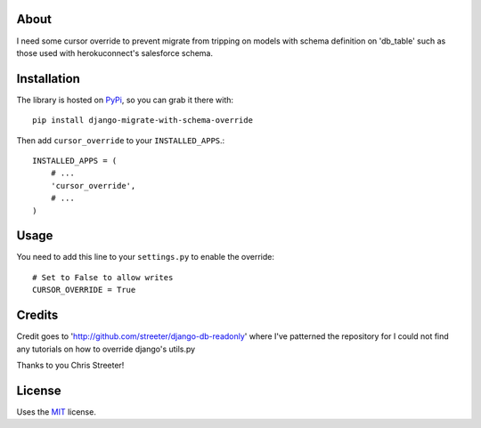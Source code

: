 About
-----

I need some cursor override to prevent migrate from tripping on models with schema definition on 'db_table' such as those used with herokuconnect's salesforce schema.

Installation
------------

The library is hosted on
`PyPi <https://pypi.python.org/pypi/django-migrate-with-schema-override/>`_, so you can
grab it there with::

    pip install django-migrate-with-schema-override

Then add ``cursor_override`` to your ``INSTALLED_APPS``.::

    INSTALLED_APPS = (
        # ...
        'cursor_override',
        # ...
    )

Usage
-----

You need to add this line to your ``settings.py`` to enable the override:

::

    # Set to False to allow writes
    CURSOR_OVERRIDE = True

Credits
-----

Credit goes to 'http://github.com/streeter/django-db-readonly' where I've patterned the repository for I could not find any tutorials on how to override django's utils.py

Thanks to you Chris Streeter!


License
-------

Uses the `MIT <http://opensource.org/licenses/MIT>`_ license.
